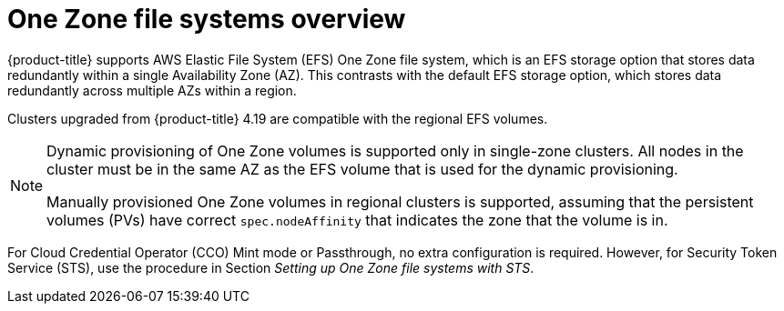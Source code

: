 // Module included in the following assemblies:
//
// * storage/persistent_storage/persistent-storage-csi-aws-efs.adoc
// 
:_mod-docs-content-type: CONCEPT
[id="efs-one-zone-overview_{context}"]
= One Zone file systems overview

{product-title} supports AWS Elastic File System (EFS) One Zone file system, which is an EFS storage option that stores data redundantly within a single Availability Zone (AZ). This contrasts with the default EFS storage option, which stores data redundantly across multiple AZs within a region.

Clusters upgraded from {product-title} 4.19 are compatible with the regional EFS volumes.

[NOTE]
====
Dynamic provisioning of One Zone volumes is supported only in single-zone clusters. All nodes in the cluster must be in the same AZ as the EFS volume that is used for the dynamic provisioning.

Manually provisioned One Zone volumes in regional clusters is supported, assuming that the persistent volumes (PVs) have correct `spec.nodeAffinity` that indicates the zone that the volume is in.
====

For Cloud Credential Operator (CCO) Mint mode or Passthrough, no extra configuration is required. However, for Security Token Service (STS), use the procedure in Section _Setting up One Zone file systems with STS_.